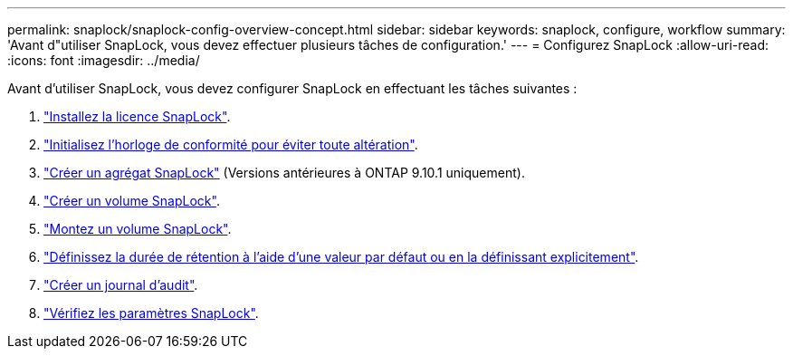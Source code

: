 ---
permalink: snaplock/snaplock-config-overview-concept.html 
sidebar: sidebar 
keywords: snaplock, configure, workflow 
summary: 'Avant d"utiliser SnapLock, vous devez effectuer plusieurs tâches de configuration.' 
---
= Configurez SnapLock
:allow-uri-read: 
:icons: font
:imagesdir: ../media/


[role="lead"]
Avant d'utiliser SnapLock, vous devez configurer SnapLock en effectuant les tâches suivantes :

. link:https://docs.netapp.com/us-en/ontap/snaplock/install-license-task.html["Installez la licence SnapLock"].
. link:https://docs.netapp.com/us-en/ontap/snaplock/initialize-complianceclock-task.html["Initialisez l'horloge de conformité pour éviter toute altération"].
. link:https://docs.netapp.com/us-en/ontap/snaplock/create-snaplock-aggregate-task.html["Créer un agrégat SnapLock"] (Versions antérieures à ONTAP 9.10.1 uniquement).
. link:https://docs.netapp.com/us-en/ontap/snaplock/create-snaplock-volume-task.html["Créer un volume SnapLock"].
. link:https://docs.netapp.com/us-en/ontap/snaplock/mount-snaplock-volume-task.html["Montez un volume SnapLock"].
. link:https://docs.netapp.com/us-en/ontap/snaplock/set-retention-period-task.htm["Définissez la durée de rétention à l'aide d'une valeur par défaut ou en la définissant explicitement"].
. link:https://docs.netapp.com/us-en/ontap/snaplock/create-audit-log-task.html["Créer un journal d'audit"].
. link:https://docs.netapp.com/us-en/ontap/snaplock/verify-file-volume-settings-file-fingerprint-task.html["Vérifiez les paramètres SnapLock"].

